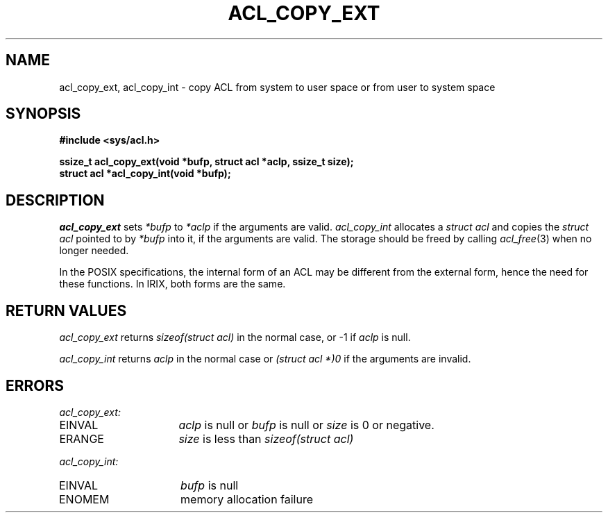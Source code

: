 .TH ACL_COPY_EXT 3
.SH NAME
acl_copy_ext, acl_copy_int \- copy ACL from system to user space or from user to system space
.SH SYNOPSIS
.B #include <sys/acl.h>
.PP
.B "ssize_t acl_copy_ext(void *bufp, struct acl *aclp, ssize_t size);"
.br
.B struct acl *acl_copy_int(void *bufp);
.SH DESCRIPTION
\f2acl_copy_ext\fP sets \f2*bufp\fP to \f2*aclp\fP if the arguments are valid.  
\f2acl_copy_int\fP allocates a \f2struct acl\fP and copies the \f2struct acl\fP
pointed to by
\f2*bufp\fP into it, if the arguments are valid.  The storage should
be freed by calling \f2acl_free\fP(3) when no longer needed.
.PP
In the
POSIX specifications, the internal form of an ACL may be different from the
external form, hence the need for these functions.  In IRIX, both forms are
the same.
.SH RETURN VALUES
.I acl_copy_ext
returns \f2sizeof(struct acl)\fP in the normal case,
or -1 if \f2aclp\fP is null.
.PP
.I acl_copy_int
returns \f2aclp\fP in the normal case or \f2(struct acl *)0\fP if the
arguments are invalid.
.SH ERRORS
.I acl_copy_ext:
.TP 16
EINVAL 
\f2aclp\fP is null or \f2bufp\fP is null or \f2size\fP is 0 or negative.
.TP 16
ERANGE
\f2size\fP is less than \f2sizeof(struct acl)\fP
.PP
.I acl_copy_int:
.TP 16
EINVAL
\f2bufp\fP is null
.TP 16
ENOMEM
memory allocation failure

